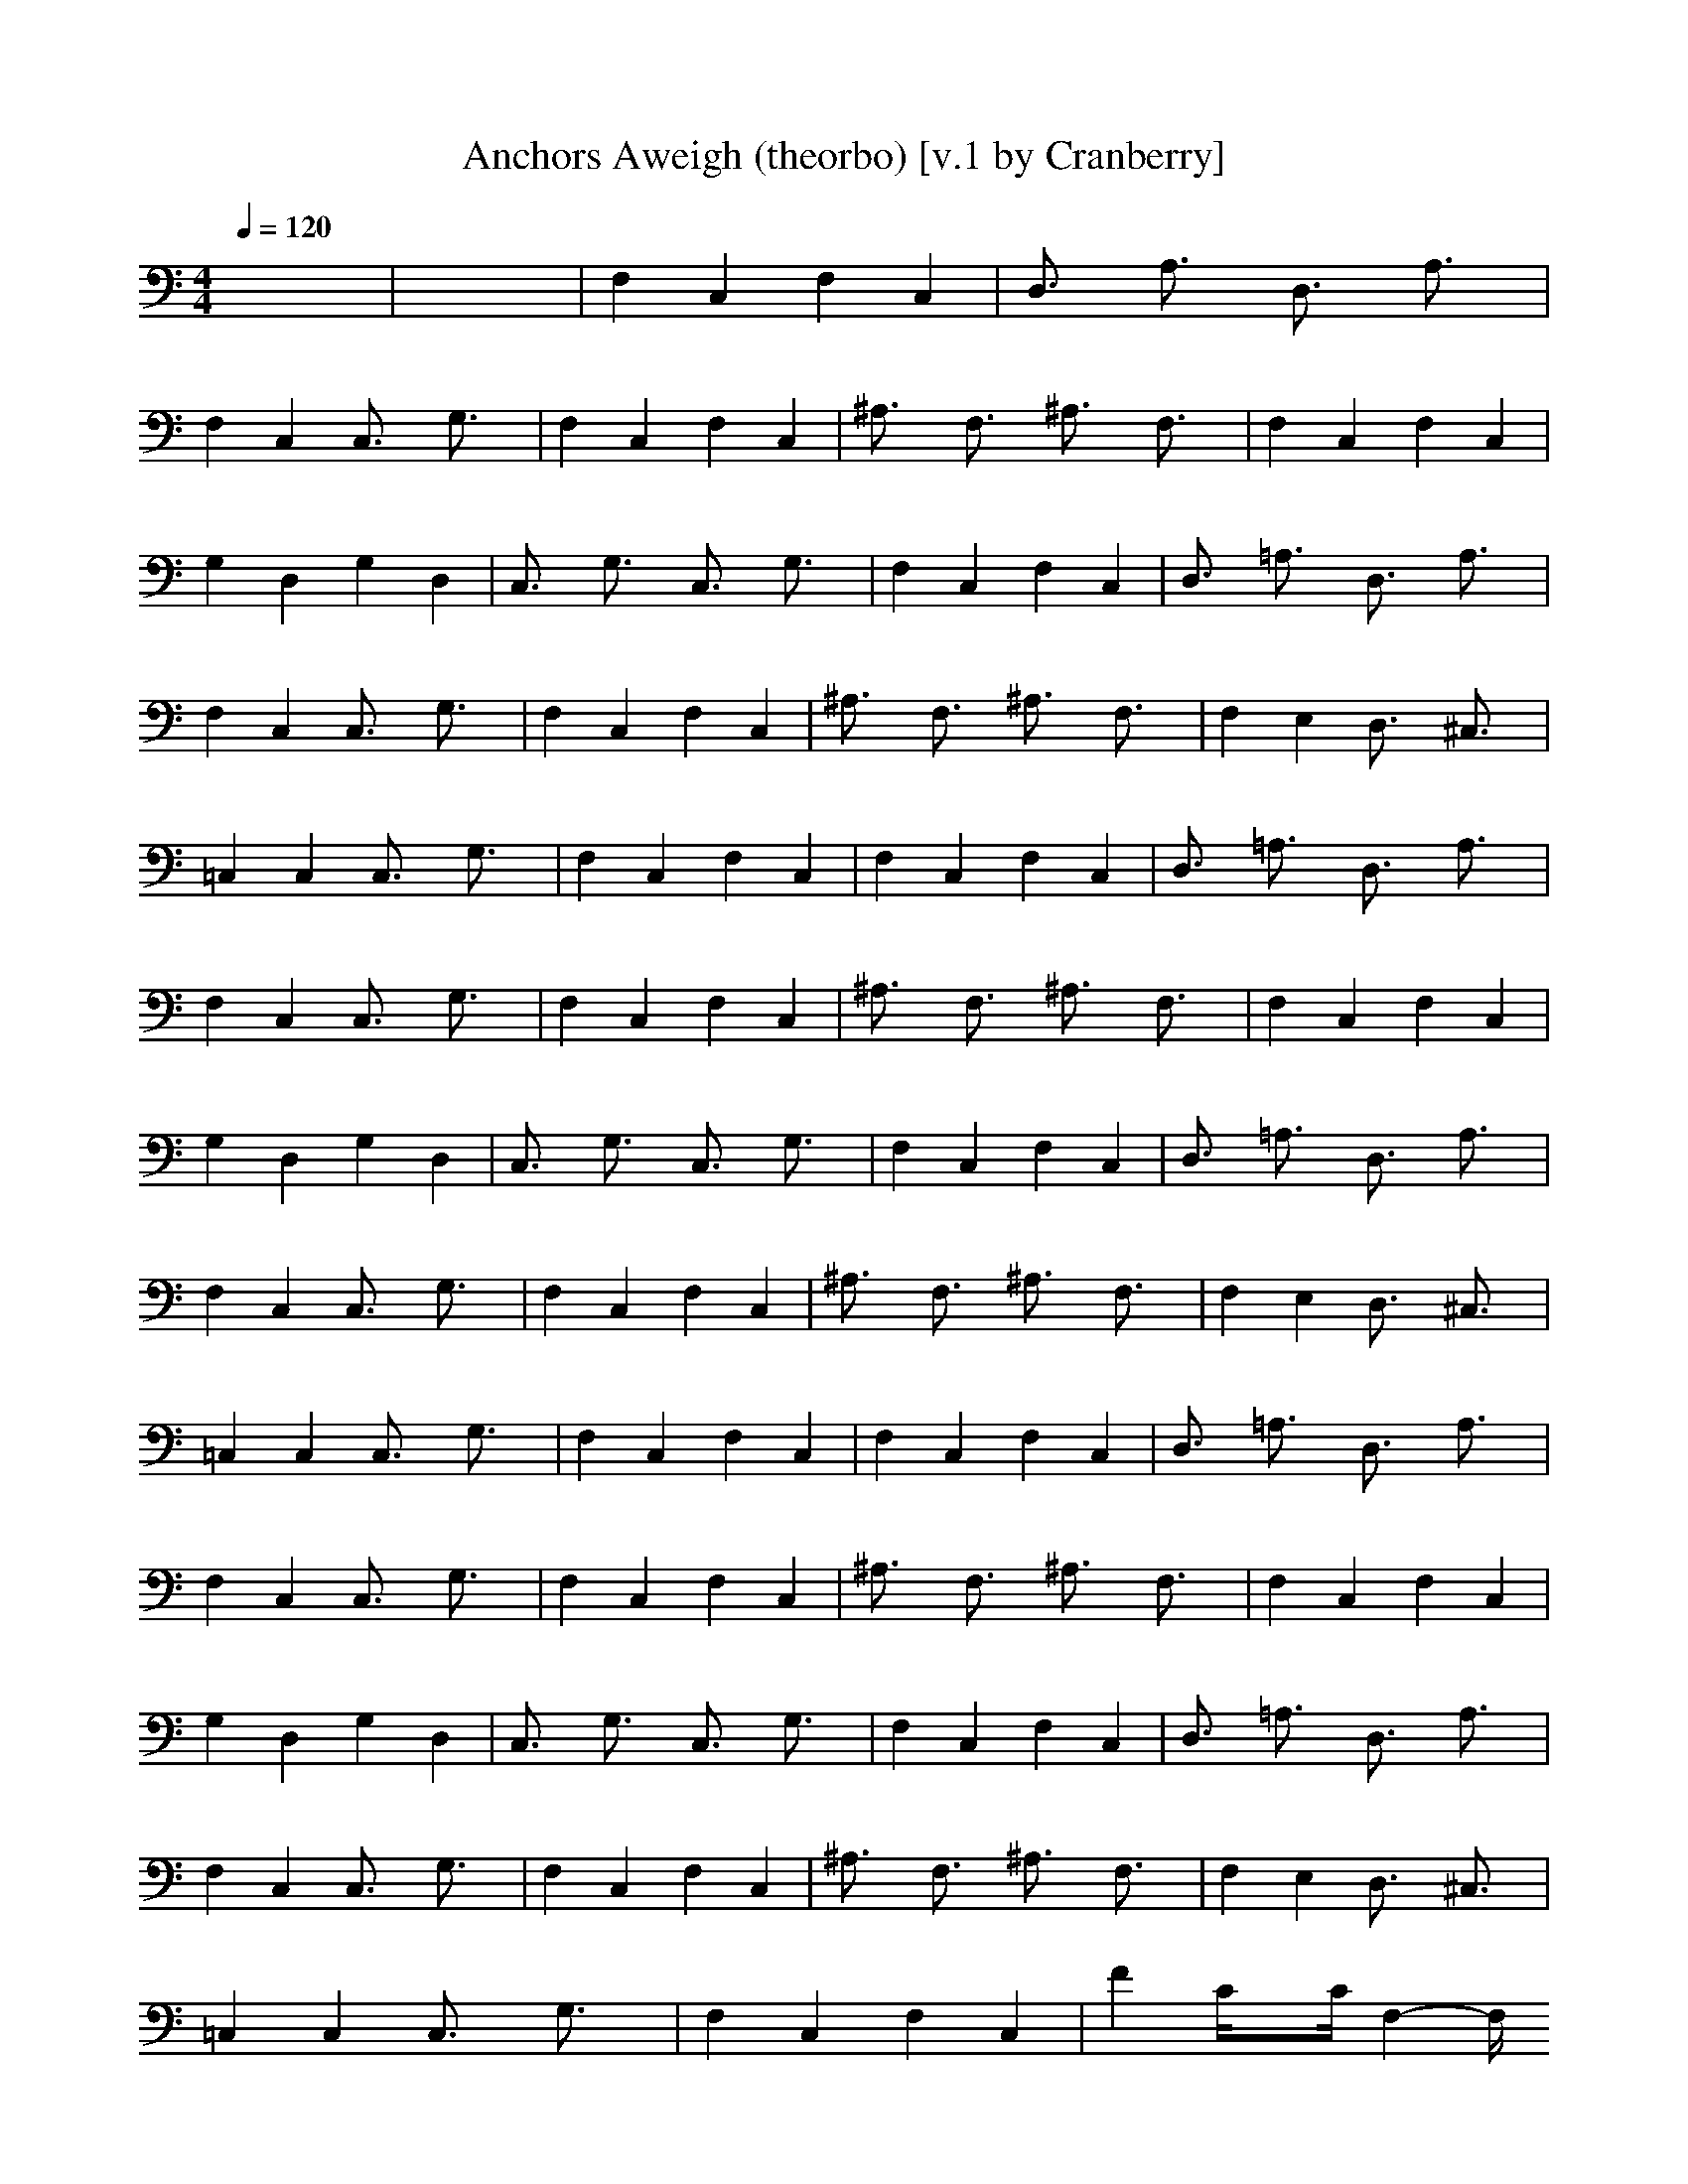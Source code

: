 X:1
T:Anchors Aweigh (theorbo) [v.1 by Cranberry]
N:Composed by Charles A. Zimmerman with lyrics by Alfred Hart Miles - 1906.
N:LotRO adaptation by Cranberry of the Mighty Mighty Bree Tones, Landroval server.
M:4/4
L:1/8
Q:1/4=120
K:C % 0 sharps
x8| \
x8| \
F,2 C,2 F,2 C,2| \
D,3/2x/2 A,3/2x/2 D,3/2x/2 A,3/2x/2|
F,2 C,2 C,3/2x/2 G,3/2x/2| \
F,2 C,2 F,2 C,2| \
^A,3/2x/2 F,3/2x/2 ^A,3/2x/2 F,3/2x/2| \
F,2 C,2 F,2 C,2|
G,2 D,2 G,2 D,2| \
C,3/2x/2 G,3/2x/2 C,3/2x/2 G,3/2x/2| \
F,2 C,2 F,2 C,2| \
D,3/2x/2 =A,3/2x/2 D,3/2x/2 A,3/2x/2|
F,2 C,2 C,3/2x/2 G,3/2x/2| \
F,2 C,2 F,2 C,2| \
^A,3/2x/2 F,3/2x/2 ^A,3/2x/2 F,3/2x/2| \
F,2 E,2 D,3/2x/2 ^C,3/2x/2|
=C,2 C,2 C,3/2x/2 G,3/2x/2| \
F,2 C,2 F,2 C,2| \
F,2 C,2 F,2 C,2| \
D,3/2x/2 =A,3/2x/2 D,3/2x/2 A,3/2x/2|
F,2 C,2 C,3/2x/2 G,3/2x/2| \
F,2 C,2 F,2 C,2| \
^A,3/2x/2 F,3/2x/2 ^A,3/2x/2 F,3/2x/2| \
F,2 C,2 F,2 C,2|
G,2 D,2 G,2 D,2| \
C,3/2x/2 G,3/2x/2 C,3/2x/2 G,3/2x/2| \
F,2 C,2 F,2 C,2| \
D,3/2x/2 =A,3/2x/2 D,3/2x/2 A,3/2x/2|
F,2 C,2 C,3/2x/2 G,3/2x/2| \
F,2 C,2 F,2 C,2| \
^A,3/2x/2 F,3/2x/2 ^A,3/2x/2 F,3/2x/2| \
F,2 E,2 D,3/2x/2 ^C,3/2x/2|
=C,2 C,2 C,3/2x/2 G,3/2x/2| \
F,2 C,2 F,2 C,2| \
F,2 C,2 F,2 C,2| \
D,3/2x/2 =A,3/2x/2 D,3/2x/2 A,3/2x/2|
F,2 C,2 C,3/2x/2 G,3/2x/2| \
F,2 C,2 F,2 C,2| \
^A,3/2x/2 F,3/2x/2 ^A,3/2x/2 F,3/2x/2| \
F,2 C,2 F,2 C,2|
G,2 D,2 G,2 D,2| \
C,3/2x/2 G,3/2x/2 C,3/2x/2 G,3/2x/2| \
F,2 C,2 F,2 C,2| \
D,3/2x/2 =A,3/2x/2 D,3/2x/2 A,3/2x/2|
F,2 C,2 C,3/2x/2 G,3/2x/2| \
F,2 C,2 F,2 C,2| \
^A,3/2x/2 F,3/2x/2 ^A,3/2x/2 F,3/2x/2| \
F,2 E,2 D,3/2x/2 ^C,3/2x/2|
=C,2 C,2 C,3/2x/2 G,3/2x/2| \
F,2 C,2 F,2 C,2| \
F2 C/2xC/2 F,2- F,/2
